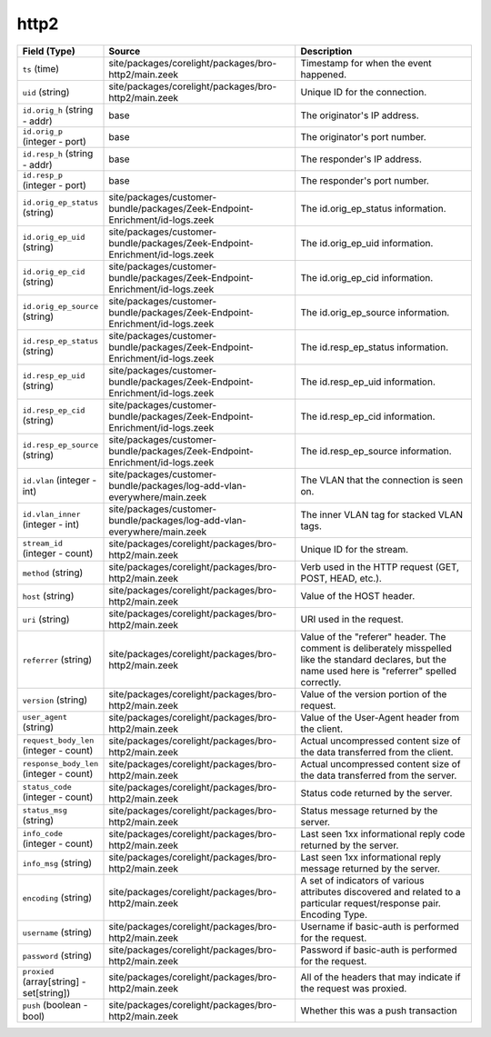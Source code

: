 .. _ref_logs_http2:

http2
-----
.. list-table::
   :header-rows: 1
   :class: longtable
   :widths: 1 3 3

   * - Field (Type)
     - Source
     - Description

   * - ``ts`` (time)
     - site/packages/corelight/packages/bro-http2/main.zeek
     - Timestamp for when the event happened.

   * - ``uid`` (string)
     - site/packages/corelight/packages/bro-http2/main.zeek
     - Unique ID for the connection.

   * - ``id.orig_h`` (string - addr)
     - base
     - The originator's IP address.

   * - ``id.orig_p`` (integer - port)
     - base
     - The originator's port number.

   * - ``id.resp_h`` (string - addr)
     - base
     - The responder's IP address.

   * - ``id.resp_p`` (integer - port)
     - base
     - The responder's port number.

   * - ``id.orig_ep_status`` (string)
     - site/packages/customer-bundle/packages/Zeek-Endpoint-Enrichment/id-logs.zeek
     - The id.orig_ep_status information.

   * - ``id.orig_ep_uid`` (string)
     - site/packages/customer-bundle/packages/Zeek-Endpoint-Enrichment/id-logs.zeek
     - The id.orig_ep_uid information.

   * - ``id.orig_ep_cid`` (string)
     - site/packages/customer-bundle/packages/Zeek-Endpoint-Enrichment/id-logs.zeek
     - The id.orig_ep_cid information.

   * - ``id.orig_ep_source`` (string)
     - site/packages/customer-bundle/packages/Zeek-Endpoint-Enrichment/id-logs.zeek
     - The id.orig_ep_source information.

   * - ``id.resp_ep_status`` (string)
     - site/packages/customer-bundle/packages/Zeek-Endpoint-Enrichment/id-logs.zeek
     - The id.resp_ep_status information.

   * - ``id.resp_ep_uid`` (string)
     - site/packages/customer-bundle/packages/Zeek-Endpoint-Enrichment/id-logs.zeek
     - The id.resp_ep_uid information.

   * - ``id.resp_ep_cid`` (string)
     - site/packages/customer-bundle/packages/Zeek-Endpoint-Enrichment/id-logs.zeek
     - The id.resp_ep_cid information.

   * - ``id.resp_ep_source`` (string)
     - site/packages/customer-bundle/packages/Zeek-Endpoint-Enrichment/id-logs.zeek
     - The id.resp_ep_source information.

   * - ``id.vlan`` (integer - int)
     - site/packages/customer-bundle/packages/log-add-vlan-everywhere/main.zeek
     - The VLAN that the connection is seen on.

   * - ``id.vlan_inner`` (integer - int)
     - site/packages/customer-bundle/packages/log-add-vlan-everywhere/main.zeek
     - The inner VLAN tag for stacked VLAN tags.

   * - ``stream_id`` (integer - count)
     - site/packages/corelight/packages/bro-http2/main.zeek
     - Unique ID for the stream.

   * - ``method`` (string)
     - site/packages/corelight/packages/bro-http2/main.zeek
     - Verb used in the HTTP request (GET, POST, HEAD, etc.).

   * - ``host`` (string)
     - site/packages/corelight/packages/bro-http2/main.zeek
     - Value of the HOST header.

   * - ``uri`` (string)
     - site/packages/corelight/packages/bro-http2/main.zeek
     - URI used in the request.

   * - ``referrer`` (string)
     - site/packages/corelight/packages/bro-http2/main.zeek
     - Value of the "referer" header.  The comment is deliberately
       misspelled like the standard declares, but the name used here
       is "referrer" spelled correctly.

   * - ``version`` (string)
     - site/packages/corelight/packages/bro-http2/main.zeek
     - Value of the version portion of the request.

   * - ``user_agent`` (string)
     - site/packages/corelight/packages/bro-http2/main.zeek
     - Value of the User-Agent header from the client.

   * - ``request_body_len`` (integer - count)
     - site/packages/corelight/packages/bro-http2/main.zeek
     - Actual uncompressed content size of the data transferred from
       the client.

   * - ``response_body_len`` (integer - count)
     - site/packages/corelight/packages/bro-http2/main.zeek
     - Actual uncompressed content size of the data transferred from
       the server.

   * - ``status_code`` (integer - count)
     - site/packages/corelight/packages/bro-http2/main.zeek
     - Status code returned by the server.

   * - ``status_msg`` (string)
     - site/packages/corelight/packages/bro-http2/main.zeek
     - Status message returned by the server.

   * - ``info_code`` (integer - count)
     - site/packages/corelight/packages/bro-http2/main.zeek
     - Last seen 1xx informational reply code returned by the server.

   * - ``info_msg`` (string)
     - site/packages/corelight/packages/bro-http2/main.zeek
     - Last seen 1xx informational reply message returned by the server.

   * - ``encoding`` (string)
     - site/packages/corelight/packages/bro-http2/main.zeek
     - A set of indicators of various attributes discovered and
       related to a particular request/response pair.
       Encoding Type.

   * - ``username`` (string)
     - site/packages/corelight/packages/bro-http2/main.zeek
     - Username if basic-auth is performed for the request.

   * - ``password`` (string)
     - site/packages/corelight/packages/bro-http2/main.zeek
     - Password if basic-auth is performed for the request.

   * - ``proxied`` (array[string] - set[string])
     - site/packages/corelight/packages/bro-http2/main.zeek
     - All of the headers that may indicate if the request was proxied.

   * - ``push`` (boolean - bool)
     - site/packages/corelight/packages/bro-http2/main.zeek
     - Whether this was a push transaction
